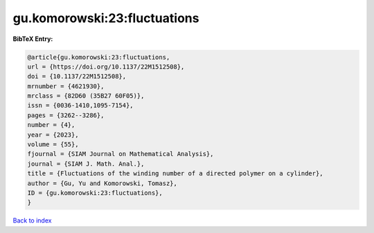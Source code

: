 gu.komorowski:23:fluctuations
=============================

.. :cite:t:`gu.komorowski:23:fluctuations`

.. bibliography:: ../../All.bib

**BibTeX Entry:**

.. code-block:: bibtex

   @article{gu.komorowski:23:fluctuations,
   url = {https://doi.org/10.1137/22M1512508},
   doi = {10.1137/22M1512508},
   mrnumber = {4621930},
   mrclass = {82D60 (35B27 60F05)},
   issn = {0036-1410,1095-7154},
   pages = {3262--3286},
   number = {4},
   year = {2023},
   volume = {55},
   fjournal = {SIAM Journal on Mathematical Analysis},
   journal = {SIAM J. Math. Anal.},
   title = {Fluctuations of the winding number of a directed polymer on a cylinder},
   author = {Gu, Yu and Komorowski, Tomasz},
   ID = {gu.komorowski:23:fluctuations},
   }

`Back to index <../index>`_
